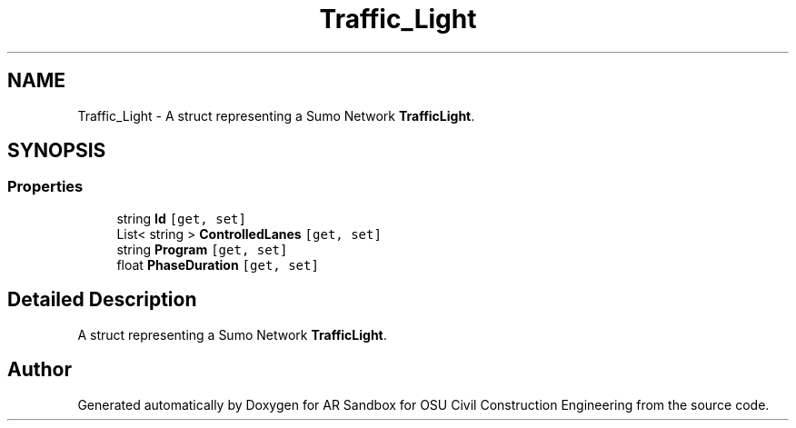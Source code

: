 .TH "Traffic_Light" 3 "Mon Jun 10 2019" "Version 2.0" "AR Sandbox for OSU Civil Construction Engineering" \" -*- nroff -*-
.ad l
.nh
.SH NAME
Traffic_Light \- A struct representing a Sumo Network \fBTrafficLight\fP\&.  

.SH SYNOPSIS
.br
.PP
.SS "Properties"

.in +1c
.ti -1c
.RI "string \fBId\fP\fC [get, set]\fP"
.br
.ti -1c
.RI "List< string > \fBControlledLanes\fP\fC [get, set]\fP"
.br
.ti -1c
.RI "string \fBProgram\fP\fC [get, set]\fP"
.br
.ti -1c
.RI "float \fBPhaseDuration\fP\fC [get, set]\fP"
.br
.in -1c
.SH "Detailed Description"
.PP 
A struct representing a Sumo Network \fBTrafficLight\fP\&. 



.SH "Author"
.PP 
Generated automatically by Doxygen for AR Sandbox for OSU Civil Construction Engineering from the source code\&.
